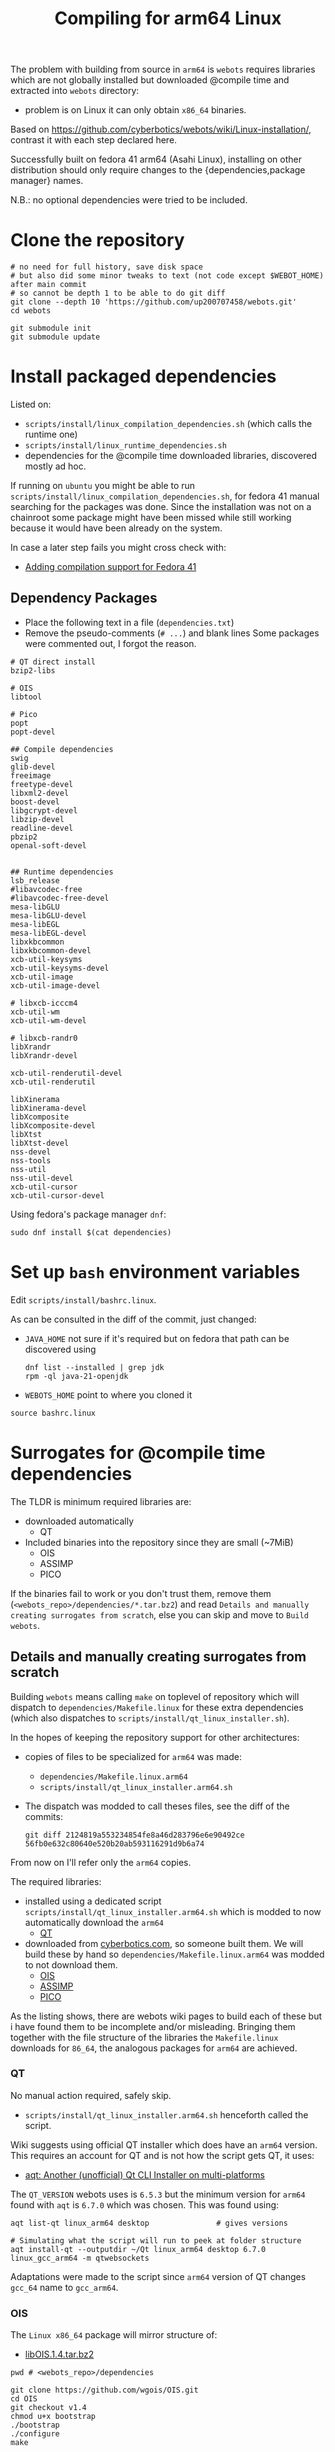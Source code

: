 #+title: Compiling for arm64 Linux

The problem with building from source in =arm64= is =webots= requires libraries which are not
globally installed but downloaded @compile time and extracted into =webots= directory:
- problem is on Linux it can only obtain =x86_64= binaries.

Based on [[https://github.com/cyberbotics/webots/wiki/Linux-installation/]], contrast it with
each step declared here.

Successfully built on fedora 41 arm64 (Asahi Linux), installing on other distribution
should only require changes to the {dependencies,package manager} names.

N.B.: no optional dependencies were tried to be included.

* Clone the repository
#+begin_src shell
# no need for full history, save disk space
# but also did some minor tweaks to text (not code except $WEBOT_HOME) after main commit
# so cannot be depth 1 to be able to do git diff
git clone --depth 10 'https://github.com/up200707458/webots.git'
cd webots

git submodule init
git submodule update
#+end_src

* Install packaged dependencies
Listed on:
- =scripts/install/linux_compilation_dependencies.sh= (which calls the runtime one)
- =scripts/install/linux_runtime_dependencies.sh=
- dependencies for the @compile time downloaded libraries, discovered mostly ad hoc.

If running on =ubuntu= you might be able to run =scripts/install/linux_compilation_dependencies.sh=,
for fedora 41 manual searching for the packages was done.
Since the installation was not on a chainroot some package might have been missed while
still working because it would have been already on the system.

In case a later step fails you might cross check with:
- [[https://github.com/cyberbotics/webots/pull/6780][Adding compilation support for Fedora 41]]

** Dependency Packages
- Place the following text in a file (=dependencies.txt=)
- Remove the pseudo-comments (=# ...=) and blank lines
  Some packages were commented out, I forgot the reason.

#+begin_src text
# QT direct install
bzip2-libs

# OIS
libtool

# Pico
popt
popt-devel

## Compile dependencies
swig
glib-devel
freeimage
freetype-devel
libxml2-devel
boost-devel
libgcrypt-devel
libzip-devel
readline-devel
pbzip2
openal-soft-devel


## Runtime dependencies
lsb_release
#libavcodec-free
#libavcodec-free-devel
mesa-libGLU
mesa-libGLU-devel
mesa-libEGL
mesa-libEGL-devel
libxkbcommon
libxkbcommon-devel
xcb-util-keysyms
xcb-util-keysyms-devel
xcb-util-image
xcb-util-image-devel

# libxcb-icccm4
xcb-util-wm
xcb-util-wm-devel

# libxcb-randr0
libXrandr
libXrandr-devel

xcb-util-renderutil-devel
xcb-util-renderutil

libXinerama
libXinerama-devel
libXcomposite
libXcomposite-devel
libXtst
libXtst-devel
nss-devel
nss-tools
nss-util
nss-util-devel
xcb-util-cursor
xcb-util-cursor-devel
#+end_src

Using fedora's package manager =dnf=:
#+begin_src shell
sudo dnf install $(cat dependencies)
#+end_src

* Set up =bash= environment variables
Edit =scripts/install/bashrc.linux=.

As can be consulted in the diff of the commit, just changed:
- =JAVA_HOME=
  not sure if it's required but on fedora that path can be discovered using
  #+begin_src shell
  dnf list --installed | grep jdk
  rpm -ql java-21-openjdk
  #+end_src

- =WEBOTS_HOME=
  point to where you cloned it

#+begin_src shell
source bashrc.linux
#+end_src

* Surrogates for @compile time dependencies
The TLDR is minimum required libraries are:
- downloaded automatically
  - QT
- Included binaries into the repository since they are small (~7MiB)
  - OIS
  - ASSIMP
  - PICO

If the binaries fail to work or you don't trust them, remove them (=<webots_repo>/dependencies/*.tar.bz2=)
and read =Details and manually creating surrogates from scratch=, else you can skip and move to =Build webots=.

** Details and manually creating surrogates from scratch
Building =webots= means calling =make= on toplevel of repository which will dispatch to
=dependencies/Makefile.linux= for these extra dependencies (which also dispatches to
=scripts/install/qt_linux_installer.sh=).

In the hopes of keeping the repository support for other architectures:
- copies of files to be specialized for =arm64= was made:
  - =dependencies/Makefile.linux.arm64=
  - =scripts/install/qt_linux_installer.arm64.sh=
- The dispatch was modded to call theses files, see the diff of the commits:
  #+begin_src shell
git diff 2124819a553234854fe8a46d283796e6e90492ce 56fb0e632c80640e520b20ab593116291d9b6a74
  #+end_src

From now on I'll refer only the =arm64= copies.

The required libraries:
- installed using a dedicated script =scripts/install/qt_linux_installer.arm64.sh=
  which is modded to now automatically download the =arm64=
  - [[https://github.com/cyberbotics/webots/wiki/Qt-compilation][QT]]
- downloaded from [[https://cyberbotics.com/files/repository/dependencies/linux64/release ][cyberbotics.com]], so someone built them.
  We will build these by hand so =dependencies/Makefile.linux.arm64= was modded to not download them.
  - [[https://github.com/cyberbotics/webots/wiki/OIS-compilation][OIS]]
  - [[https://github.com/cyberbotics/webots/wiki/Assimp-compilation][ASSIMP]]
  - [[https://github.com/cyberbotics/webots/wiki/Pico-Compilation][PICO]]

As the listing shows, there are webots wiki pages to build each of these but i have found
them to be incomplete and/or misleading. Bringing them together with the file structure of
the libraries the =Makefile.linux= downloads for =86_64=, the analogous packages for =arm64= are
achieved.

*** QT
No manual action required, safely skip.

- =scripts/install/qt_linux_installer.arm64.sh=
  henceforth called the script.

Wiki suggests using official QT installer which does have an =arm64= version.
This requires an account for QT and is not how the script gets QT, it uses:
- [[https://github.com/miurahr/aqtinstall][aqt: Another (unofficial) Qt CLI Installer on multi-platforms]]

The =QT_VERSION= webots uses is =6.5.3= but the minimum version for =arm64= found with =aqt= is
=6.7.0= which was chosen. This was found using:
#+begin_src shell
aqt list-qt linux_arm64 desktop               # gives versions

# Simulating what the script will run to peek at folder structure
aqt install-qt --outputdir ~/Qt linux_arm64 desktop 6.7.0 linux_gcc_arm64 -m qtwebsockets
#+end_src

Adaptations were made to the script since =arm64= version of QT changes =gcc_64= name to =gcc_arm64=.

*** OIS
The =Linux x86_64= package will mirror structure of:
- [[https://cyberbotics.com/files/repository/dependencies/linux64/release/libOIS.1.4.tar.bz2][libOIS.1.4.tar.bz2]]

#+begin_src shell
pwd # <webots_repo>/dependencies

git clone https://github.com/wgois/OIS.git
cd OIS
git checkout v1.4
chmod u+x bootstrap
./bootstrap
./configure
make

# Simulate the structure to compress
mkdir -p tar/{include/libOIS/OIS,lib/webots}
cp includes/*h tar/include/libOIS/OIS/
cp -d src/.libs/*so tar/lib/webots

cd tar
tar -cvjf libOIS.1.4.tar.bz2 include lib
mv libOIS.1.4.tar.bz2 ../../              # put it in dependencies

cd ../../
rm -rf OIS                                # no need to keep the repository anymore
#+end_src

*** Assimp
The =Linux x86_64= package will mirror structure of:
- [[https://cyberbotics.com/files/repository/dependencies/linux64/release/libassimp-5.2.3.tar.bz2][libassimp-5.2.3.tar.bz2]]

#+begin_src shell
pwd # <webots_repo>/dependencies

git clone https://github.com/assimp/assimp
cd assimp
git checkout v5.2.3

# It wouldn't build with -Werror, idk which file was the culprit
# Later i saw there was a patch on the wiki page, maybe try it if later something fails
remove "-Werror" from
- code/CMakeLists.txt
- contrib/zip/CMakeLists.txt

mkdir build
cd build
cmake \
-DCMAKE_BUILD_TYPE=RELEASE \
-DASSIMP_BUILD_TESTS=OFF \
-DASSIMP_NO_EXPORT=ON \
-DASSIMP_BUILD_COLLADA_IMPORTER=ON \
-DASSIMP_BUILD_OBJ_IMPORTER=ON \
-DASSIMP_BUILD_STL_IMPORTER=ON \
-DASSIMP_BUILD_FBX_IMPORTER=ON \
-DASSIMP_BUILD_3DS_IMPORTER=OFF \
-DASSIMP_BUILD_BLEND_IMPORTER=OFF \
-DASSIMP_BUILD_DXF_IMPORTER=OFF \
-DASSIMP_BUILD_BVH_IMPORTER=OFF \
-DASSIMP_BUILD_OGRE_IMPORTER=OFF \
-DASSIMP_BUILD_X3D_IMPORTER=OFF \
-DASSIMP_BUILD_AMF_IMPORTER=OFF \
-DASSIMP_BUILD_AC_IMPORTER=OFF \
-DASSIMP_BUILD_ASE_IMPORTER=OFF \
-DASSIMP_BUILD_ASSBIN_IMPORTER=OFF \
-DASSIMP_BUILD_B3D_IMPORTER=OFF \
-DASSIMP_BUILD_CSM_IMPORTER=OFF \
-DASSIMP_BUILD_HMP_IMPORTER=OFF \
-DASSIMP_BUILD_IRRMESH_IMPORTER=OFF \
-DASSIMP_BUILD_IRR_IMPORTER=OFF \
-DASSIMP_BUILD_LWO_IMPORTER=OFF \
-DASSIMP_BUILD_LWS_IMPORTER=OFF \
-DASSIMP_BUILD_MD2_IMPORTER=OFF \
-DASSIMP_BUILD_MD3_IMPORTER=OFF \
-DASSIMP_BUILD_MD5_IMPORTER=OFF \
-DASSIMP_BUILD_MDC_IMPORTER=OFF \
-DASSIMP_BUILD_MDL_IMPORTER=OFF \
-DASSIMP_BUILD_NFF_IMPORTER=OFF \
-DASSIMP_BUILD_NDO_IMPORTER=OFF \
-DASSIMP_BUILD_OFF_IMPORTER=OFF \
-DASSIMP_BUILD_OPENGEX_IMPORTER=OFF \
-DASSIMP_BUILD_PLY_IMPORTER=OFF \
-DASSIMP_BUILD_MS3D_IMPORTER=OFF \
-DASSIMP_BUILD_COB_IMPORTER=OFF \
-DASSIMP_BUILD_IFC_IMPORTER=OFF \
-DASSIMP_BUILD_XGL_IMPORTER=OFF \
-DASSIMP_BUILD_Q3D_IMPORTER=OFF \
-DASSIMP_BUILD_Q3BSP_IMPORTER=OFF \
-DASSIMP_BUILD_RAW_IMPORTER=OFF \
-DASSIMP_BUILD_SIB_IMPORTER=OFF \
-DASSIMP_BUILD_SMD_IMPORTER=OFF \
-DASSIMP_BUILD_TERRAGEN_IMPORTER=OFF \
-DASSIMP_BUILD_3D_IMPORTER=OFF \
-DASSIMP_BUILD_X_IMPORTER=OFF \
-DASSIMP_BUILD_GLTF_IMPORTER=OFF \
-DASSIMP_BUILD_3MF_IMPORTER=OFF \
-DASSIMP_BUILD_MMD_IMPORTER=OFF \
-DASSIMP_BUILD_MMD_IMPORTER=OFF \
-DASSIMP_BUILD_ASSIMP_TOOLS=OFF \
-DASSIMP_BUILD_TESTS=OFF \
-DASSIMP_BUILD_ZLIB=TRUE \
-S .. -B .

make -j4 # adapt for your number of cores/threads/load you want

# replicate the structure of the linux x64 version
mkdir -p tar/{include/libassimp/include/assimp,lib/webots}
cp -r ../include/assimp/* tar/include/libassimp/include/assimp/
cp include/assimp/config.h tar/include/libassimp/include/assimp/
cp -d bin/libassimp.so* tar/lib/webots/         # keep the symbolic links
cd tar
tar -cvjSf libassimp-5.2.3.tar.bz2 include lib
mv libassimp-5.2.3.tar.bz2 ../../../            # put it in dependencies

cd ../../../
rm -rf assimp/                                  # no need to keep the repository anymore
#+end_src

*** Pico
The =Linux x86_64= package will mirror structure of:
- [[https://cyberbotics.com/files/repository/dependencies/linux64/release/libpico.tar.bz2][libpico.tar.bz2]]

#+begin_src shell
pwd # <webots_repo>/dependencies

git clone https://github.com/cyberbotics/picotts
cd picotts

# This is the lastest commit at time of writing
# Checking it out future proofs this script
git checkout 470531ab6296a3cb7c83ae5e6ef0db8573b54a8d

cd pico
nano Makefile # populate it with the makefile below
make

# replicate the structure of the linux x64 version
mkdir -p tar/{include/libpico,lib/webots,resources/pico/lang}
#+end_src

If you were to compile the library as it instructed in it's
repository (instead of using this custom Makefile) everything would work, but when building webots which is written in C++ a problem arises:
- the library makes use of ~this~ as variable names which is not a [[https://stackoverflow.com/a/33174232][keyword in C but it is in C++]].
- So when webots code includes header files from this library it will just error.

Solution, either:
- you can change every occurence of ~this~ in =lib/*.h= to something else
- get the =linux x86_64= version and use those header files
  which by inspection someone has changed: ~this~ → ~that~.

#+begin_src shell
# So downloading the x86_64 version
wget 'https://cyberbotics.com/files/repository/dependencies/linux64/release/libpico.tar.bz2'
mkdir extracted
tar xf libpico.tar.bz2 -C extracted

cp extracted/include/libpico/*.h tar/include/libpico/
cp libpico.so tar/lib/webots/
cp lang/* tar/resources/pico/lang/

cd tar
tar -cvjSf libpico.tar.bz2 include lib resources
mv libpico.tar.bz2 ../../../ # put it in dependencies

cd ../../../
rm -rf picotts/             # no need to keep the repository anymore
#+end_src

#+begin_src makefile
CC       = gcc
CFLAGS   = -fPIC
CFLAGS  += -Wno-parentheses-equality
LDFLAGS  = -shared

TARGET  = libpico.so
# it wasn't recursing, but all .c files are under lib so just force it
SOURCES = $(wildcard lib/*.c)
OBJECTS = $(SOURCES:.c=.o)

all: $(TARGET)
clean:
# MUST BE TAB INDENTED
	rm -f *.o $(TARGET)

$(TARGET): $(OBJECTS)
# MUST BE TAB INDENTED
	$(CC) $(CFLAGS) -o $(TARGET) $(OBJECTS) $(LDFLAGS)
#+end_src

* Build webots

#+begin_src shell
pwd # <webots_repo>/

make -j4 # adapt for your number of cores/threads/load you want
#+end_src

* Troubleshooting
** Missing ~libbz2.so.1.0~
Originally i took note of an error somewhere in =QT= download experimentation.
Which complained about a missing =dynamic library=, I symlinked it.

After cleaning up and tracing the steps the error could not be reproduced.
Anyways I'll record it here.

#+begin_src shell
dnf repoquery -l bzip2-libs #  gives fedora's library location

cd /usr/lib64/
ln -s libbz2.so.1.0.8 libbz2.so.1.0
#+end_src
